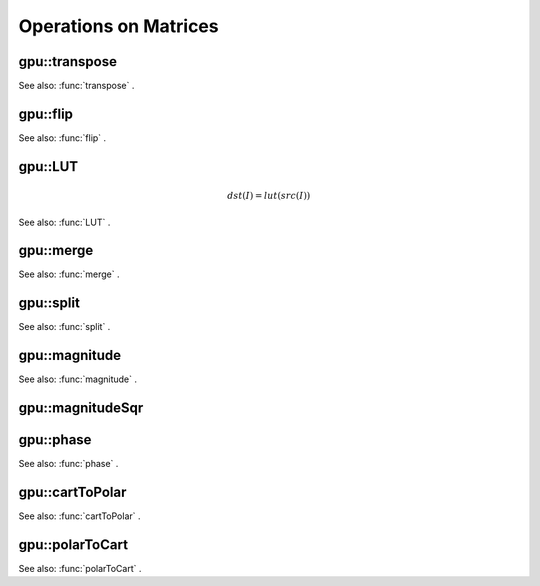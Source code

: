 Operations on Matrices
======================

.. highlight:: cpp

.. index:: gpu::transpose

gpu::transpose
------------------
.. c:function:: void gpu::transpose(const GpuMat\& src, GpuMat\& dst)

    Transposes a matrix.

    :param src: Source matrix. 1, 4, 8 bytes element sizes are supported for now.

    :param dst: Destination matrix.

See also:
:func:`transpose` .

.. index:: gpu::flip

gpu::flip
-------------
.. c:function:: void gpu::flip(const GpuMat\& a, GpuMat\& b, int flipCode)

    Flips a 2D matrix around vertical, horizontal or both axes.

    :param a: Source matrix. Only  ``CV_8UC1``  and  ``CV_8UC4``  matrices are supported for now.

    :param b: Destination matrix.

    :param flipCode: Specifies how to flip the source:
        
            * **0** Flip around x-axis.
            
            * **:math:`>`0** Flip around y-axis.
            
            * **:math:`<`0** Flip around both axes.
            

See also:
:func:`flip` .

.. index:: gpu::LUT

gpu::LUT
------------
.. math::

    dst(I) = lut(src(I))

.. c:function:: void gpu::LUT(const GpuMat\& src, const Mat\& lut, GpuMat\& dst)

    Transforms the source matrix into the destination matrix using given look-up table:

    :param src: Source matrix.  ``CV_8UC1``  and  ``CV_8UC3``  matrixes are supported for now.

    :param lut: Look-up table. Must be continuous,  ``CV_8U``  depth matrix. Its area must satisfy to  ``lut.rows``   :math:`\times`   ``lut.cols``  = 256 condition.

    :param dst: Destination matrix. Will have the same depth as  ``lut``  and the same number of channels as  ``src`` .

See also:
:func:`LUT` .

.. index:: gpu::merge

gpu::merge
--------------
.. c:function:: void gpu::merge(const GpuMat* src, size_t n, GpuMat\& dst)

.. c:function:: void gpu::merge(const GpuMat* src, size_t n, GpuMat\& dst,
   const Stream\& stream)

    Makes a multi-channel matrix out of several single-channel matrices.

    :param src: Pointer to array of the source matrices.

    :param n: Number of source matrices.

    :param dst: Destination matrix.

    :param stream: Stream for the asynchronous version.

.. c:function:: void merge(const vector$<$GpuMat$>$\& src, GpuMat\& dst)

.. c:function:: void merge(const vector$<$GpuMat$>$\& src, GpuMat\& dst,
   const Stream\& stream)

    * **src** Vector of the source matrices.

    * **dst** Destination matrix.

    * **stream** Stream for the asynchronous version.

See also:
:func:`merge` .

.. index:: gpu::split

gpu::split
--------------
.. c:function:: void gpu::split(const GpuMat\& src, GpuMat* dst)

.. c:function:: void gpu::split(const GpuMat\& src, GpuMat* dst, const Stream\& stream)

    Copies each plane of a multi-channel matrix into an array.

    :param src: Source matrix.

    :param dst: Pointer to array of single-channel matrices.

    :param stream: Stream for the asynchronous version.

.. c:function:: void gpu::split(const GpuMat\& src, vector$<$GpuMat$>$\& dst)

.. c:function:: void gpu::split(const GpuMat\& src, vector$<$GpuMat$>$\& dst,
   const Stream\& stream)

    * **src** Source matrix.

    * **dst** Destination vector of single-channel matrices.

    * **stream** Stream for the asynchronous version.

See also:
:func:`split` .

.. index:: gpu::magnitude

gpu::magnitude
------------------
.. c:function:: void gpu::magnitude(const GpuMat\& x, GpuMat\& magnitude)

    Computes magnitudes of complex matrix elements.

    :param x: Source complex matrix in the interleaved format ( ``CV_32FC2`` ).

    :param magnitude: Destination matrix of float magnitudes ( ``CV_32FC1`` ).

.. c:function:: void magnitude(const GpuMat\& x, const GpuMat\& y, GpuMat\& magnitude)

.. c:function:: void magnitude(const GpuMat\& x, const GpuMat\& y, GpuMat\& magnitude,
   const Stream\& stream)

    * **x** Source matrix, containing real components ( ``CV_32FC1`` ).

    * **y** Source matrix, containing imaginary components ( ``CV_32FC1`` ).

    * **magnitude** Destination matrix of float magnitudes ( ``CV_32FC1`` ).

    * **stream** Stream for the asynchronous version.

See also:
:func:`magnitude` .

.. index:: gpu::magnitudeSqr

gpu::magnitudeSqr
---------------------
.. c:function:: void gpu::magnitudeSqr(const GpuMat\& x, GpuMat\& magnitude)

    Computes squared magnitudes of complex matrix elements.

    :param x: Source complex matrix in the interleaved format ( ``CV_32FC2`` ).

    :param magnitude: Destination matrix of float magnitude squares ( ``CV_32FC1`` ).

.. c:function:: void magnitudeSqr(const GpuMat\& x, const GpuMat\& y, GpuMat\& magnitude)

.. c:function:: void magnitudeSqr(const GpuMat\& x, const GpuMat\& y, GpuMat\& magnitude,
   const Stream\& stream)

    * **x** Source matrix, containing real components ( ``CV_32FC1`` ).

    * **y** Source matrix, containing imaginary components ( ``CV_32FC1`` ).

    * **magnitude** Destination matrix of float magnitude squares ( ``CV_32FC1`` ).

    * **stream** Stream for the asynchronous version.

.. index:: gpu::phase

gpu::phase
--------------
.. c:function:: void gpu::phase(const GpuMat\& x, const GpuMat\& y, GpuMat\& angle,
   bool angleInDegrees=false)

.. c:function:: void phase(const GpuMat\& x, const GpuMat\& y, GpuMat\& angle,
   bool angleInDegrees, const Stream\& stream)

    Computes polar angles of complex matrix elements.

    :param x: Source matrix, containing real components ( ``CV_32FC1`` ).

    :param y: Source matrix, containing imaginary components ( ``CV_32FC1`` ).

    :param angle: Destionation matrix of angles ( ``CV_32FC1`` ).

    :param angleInDegress: Flag which indicates angles must be evaluated in degress.

    :param stream: Stream for the asynchronous version.

See also:
:func:`phase` .

.. index:: gpu::cartToPolar

gpu::cartToPolar
--------------------
.. c:function:: void gpu::cartToPolar(const GpuMat\& x, const GpuMat\& y, GpuMat\& magnitude,
   GpuMat\& angle, bool angleInDegrees=false)

.. c:function:: void cartToPolar(const GpuMat\& x, const GpuMat\& y, GpuMat\& magnitude,
   GpuMat\& angle, bool angleInDegrees, const Stream\& stream)

    Converts Cartesian coordinates into polar.

    :param x: Source matrix, containing real components ( ``CV_32FC1`` ).

    :param y: Source matrix, containing imaginary components ( ``CV_32FC1`` ).

    :param magnitude: Destination matrix of float magnituds ( ``CV_32FC1`` ).

    :param angle: Destionation matrix of angles ( ``CV_32FC1`` ).

    :param angleInDegress: Flag which indicates angles must be evaluated in degress.

    :param stream: Stream for the asynchronous version.

See also:
:func:`cartToPolar` .

.. index:: gpu::polarToCart

gpu::polarToCart
--------------------
.. c:function:: void gpu::polarToCart(const GpuMat\& magnitude, const GpuMat\& angle,
   GpuMat\& x, GpuMat\& y, bool angleInDegrees=false)

.. c:function:: void gpu::polarToCart(const GpuMat\& magnitude, const GpuMat\& angle,
   GpuMat\& x, GpuMat\& y, bool angleInDegrees,
   const Stream\& stream)

    Converts polar coordinates into Cartesian.

    :param magnitude: Source matrix, containing magnitudes ( ``CV_32FC1`` ).

    :param angle: Source matrix, containing angles ( ``CV_32FC1`` ).

    :param x: Destination matrix of real components ( ``CV_32FC1`` ).

    :param y: Destination matrix of imaginary components ( ``CV_32FC1`` ).

    :param angleInDegress: Flag which indicates angles are in degress.

    :param stream: Stream for the asynchronous version.

See also:
:func:`polarToCart` .
